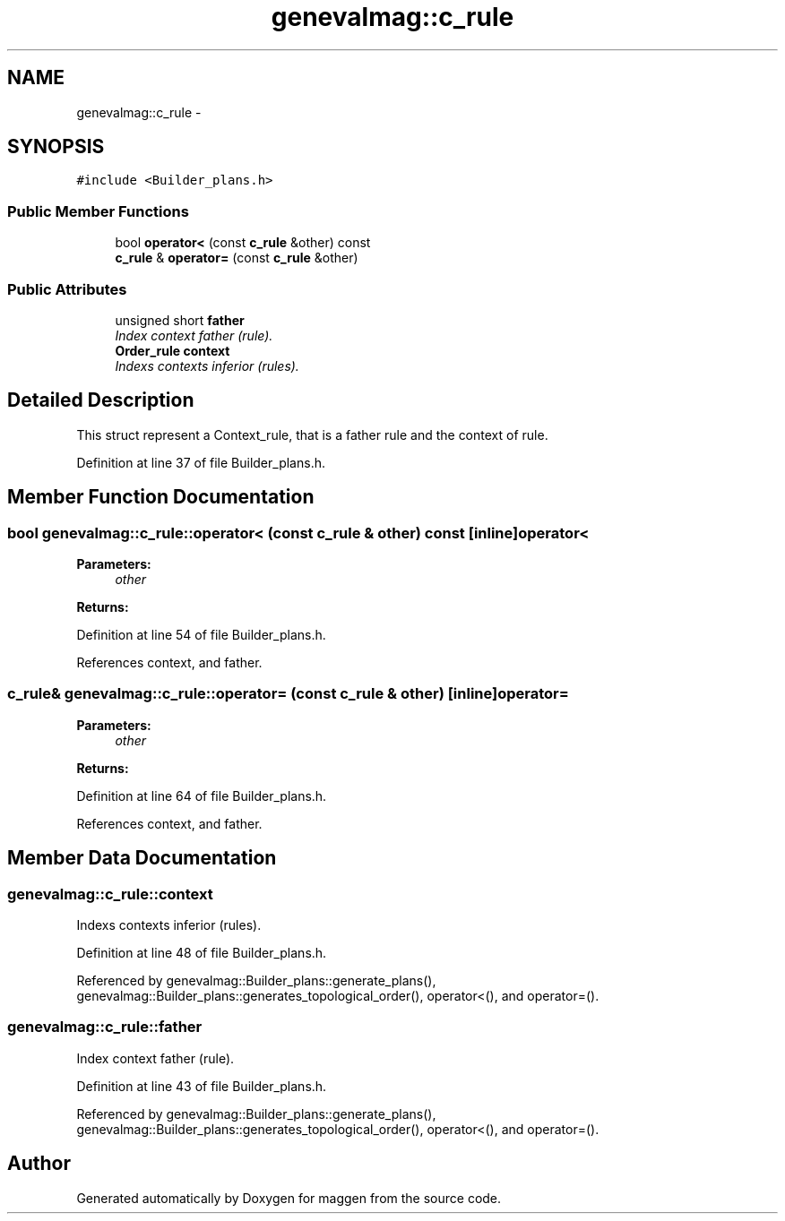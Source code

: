 .TH "genevalmag::c_rule" 3 "4 Sep 2010" "Version 1.0" "maggen" \" -*- nroff -*-
.ad l
.nh
.SH NAME
genevalmag::c_rule \- 
.SH SYNOPSIS
.br
.PP
.PP
\fC#include <Builder_plans.h>\fP
.SS "Public Member Functions"

.in +1c
.ti -1c
.RI "bool \fBoperator<\fP (const \fBc_rule\fP &other) const "
.br
.ti -1c
.RI "\fBc_rule\fP & \fBoperator=\fP (const \fBc_rule\fP &other)"
.br
.in -1c
.SS "Public Attributes"

.in +1c
.ti -1c
.RI "unsigned short \fBfather\fP"
.br
.RI "\fIIndex context father (rule). \fP"
.ti -1c
.RI "\fBOrder_rule\fP \fBcontext\fP"
.br
.RI "\fIIndexs contexts inferior (rules). \fP"
.in -1c
.SH "Detailed Description"
.PP 
This struct represent a Context_rule, that is a father rule and the context of rule. 
.PP
Definition at line 37 of file Builder_plans.h.
.SH "Member Function Documentation"
.PP 
.SS "bool genevalmag::c_rule::operator< (const \fBc_rule\fP & other) const\fC [inline]\fP"operator< 
.PP
\fBParameters:\fP
.RS 4
\fIother\fP 
.RE
.PP
\fBReturns:\fP
.RS 4
.RE
.PP

.PP
Definition at line 54 of file Builder_plans.h.
.PP
References context, and father.
.SS "\fBc_rule\fP& genevalmag::c_rule::operator= (const \fBc_rule\fP & other)\fC [inline]\fP"operator= 
.PP
\fBParameters:\fP
.RS 4
\fIother\fP 
.RE
.PP
\fBReturns:\fP
.RS 4
.RE
.PP

.PP
Definition at line 64 of file Builder_plans.h.
.PP
References context, and father.
.SH "Member Data Documentation"
.PP 
.SS "\fBgenevalmag::c_rule::context\fP"
.PP
Indexs contexts inferior (rules). 
.PP
Definition at line 48 of file Builder_plans.h.
.PP
Referenced by genevalmag::Builder_plans::generate_plans(), genevalmag::Builder_plans::generates_topological_order(), operator<(), and operator=().
.SS "\fBgenevalmag::c_rule::father\fP"
.PP
Index context father (rule). 
.PP
Definition at line 43 of file Builder_plans.h.
.PP
Referenced by genevalmag::Builder_plans::generate_plans(), genevalmag::Builder_plans::generates_topological_order(), operator<(), and operator=().

.SH "Author"
.PP 
Generated automatically by Doxygen for maggen from the source code.
